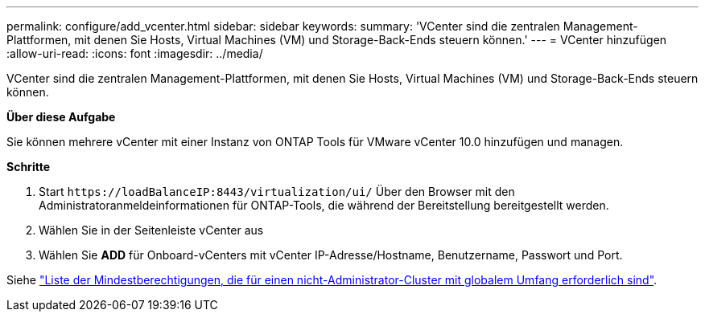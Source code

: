 ---
permalink: configure/add_vcenter.html 
sidebar: sidebar 
keywords:  
summary: 'VCenter sind die zentralen Management-Plattformen, mit denen Sie Hosts, Virtual Machines (VM) und Storage-Back-Ends steuern können.' 
---
= VCenter hinzufügen
:allow-uri-read: 
:icons: font
:imagesdir: ../media/


[role="lead"]
VCenter sind die zentralen Management-Plattformen, mit denen Sie Hosts, Virtual Machines (VM) und Storage-Back-Ends steuern können.

*Über diese Aufgabe*

Sie können mehrere vCenter mit einer Instanz von ONTAP Tools für VMware vCenter 10.0 hinzufügen und managen.

*Schritte*

. Start `\https://loadBalanceIP:8443/virtualization/ui/` Über den Browser mit den Administratoranmeldeinformationen für ONTAP-Tools, die während der Bereitstellung bereitgestellt werden.
. Wählen Sie in der Seitenleiste vCenter aus
. Wählen Sie *ADD* für Onboard-vCenters mit vCenter IP-Adresse/Hostname, Benutzername, Passwort und Port.


Siehe link:../configure/task_configure_user_role_and_privileges.html["Liste der Mindestberechtigungen, die für einen nicht-Administrator-Cluster mit globalem Umfang erforderlich sind"].

